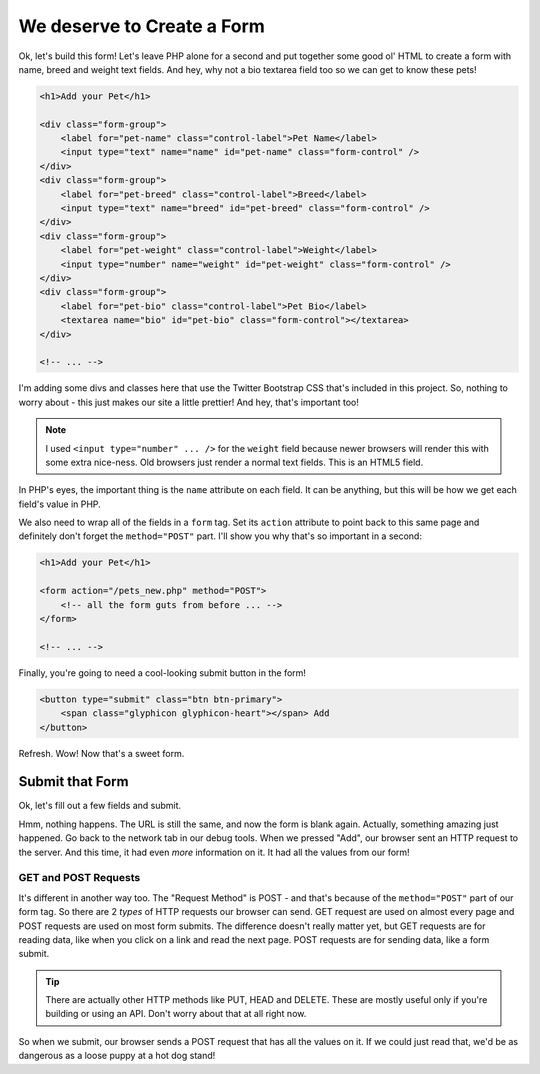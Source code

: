 We deserve to Create a Form
===========================

Ok, let's build this form! Let's leave PHP alone for a second and put together
some good ol' HTML to create a form with name, breed and weight text fields.
And hey, why not a bio textarea field too so we can get to know these pets!

.. code-block:: html+php

    <h1>Add your Pet</h1>

    <div class="form-group">
        <label for="pet-name" class="control-label">Pet Name</label>
        <input type="text" name="name" id="pet-name" class="form-control" />
    </div>
    <div class="form-group">
        <label for="pet-breed" class="control-label">Breed</label>
        <input type="text" name="breed" id="pet-breed" class="form-control" />
    </div>
    <div class="form-group">
        <label for="pet-weight" class="control-label">Weight</label>
        <input type="number" name="weight" id="pet-weight" class="form-control" />
    </div>
    <div class="form-group">
        <label for="pet-bio" class="control-label">Pet Bio</label>
        <textarea name="bio" id="pet-bio" class="form-control"></textarea>
    </div>
    
    <!-- ... -->

I'm adding some divs and classes here that use the Twitter Bootstrap CSS
that's included in this project. So, nothing to worry about - this just makes
our site a little prettier! And hey, that's important too!

.. note::

    I used ``<input type="number" ... />`` for the ``weight`` field because
    newer browsers will render this with some extra nice-ness. Old browsers
    just render a normal text fields. This is an HTML5 field.

In PHP's eyes, the important thing is the ``name`` attribute on each field.
It can be anything, but this will be how we get each field's value in PHP.

We also need to wrap all of the fields in a ``form`` tag. Set its ``action``
attribute to point back to this same page and definitely don't forget the
``method="POST"`` part. I'll show you why that's so important in a second:

.. code-block:: html+php

    <h1>Add your Pet</h1>

    <form action="/pets_new.php" method="POST">
        <!-- all the form guts from before ... -->
    </form>
    
    <!-- ... -->

Finally, you're going to need a cool-looking submit button in the form!

.. code-block:: html+php

    <button type="submit" class="btn btn-primary">
        <span class="glyphicon glyphicon-heart"></span> Add
    </button>

Refresh. Wow! Now that's a sweet form.

Submit that Form
----------------

Ok, let's fill out a few fields and submit.

Hmm, nothing happens. The URL is still the same, and now the form is blank
again. Actually, something amazing just happened. Go back to the network
tab in our debug tools. When we pressed "Add", our browser sent an HTTP request
to the server. And this time, it had even *more* information on it. It had
all the values from our form!

GET and POST Requests
~~~~~~~~~~~~~~~~~~~~~

It's different in another way too. The "Request Method" is POST - and that's
because of the ``method="POST"`` part of our form tag. So there are 2 *types*
of HTTP requests our browser can send. GET request are used on almost every
page and POST requests are used on most form submits. The difference doesn't
really matter yet, but GET requests are for reading data, like when you click
on a link and read the next page. POST requests are for sending data, like
a form submit.

.. tip::

    There are actually other HTTP methods like PUT, HEAD and DELETE. These
    are mostly useful only if you're building or using an API. Don't worry
    about that at all right now.

So when we submit, our browser sends a POST request that has all the values
on it. If we could just read that, we'd be as dangerous as a loose puppy
at a hot dog stand!
